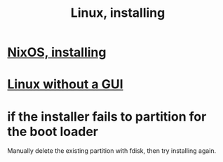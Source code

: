 :PROPERTIES:
:ID:       c73d3380-7909-46bc-87de-b6e51dea11ac
:END:
#+title: Linux, installing
* [[https://github.com/JeffreyBenjaminBrown/public_notes_with_github-navigable_links/blob/master/nixos_reinstalling.org][NixOS, installing]]
* [[https://github.com/JeffreyBenjaminBrown/public_notes_with_github-navigable_links/blob/master/linux_without_a_gui.org][Linux without a GUI]]
* if the installer fails to partition for the boot loader
  Manually delete the existing partition with fdisk,
  then try installing again.
